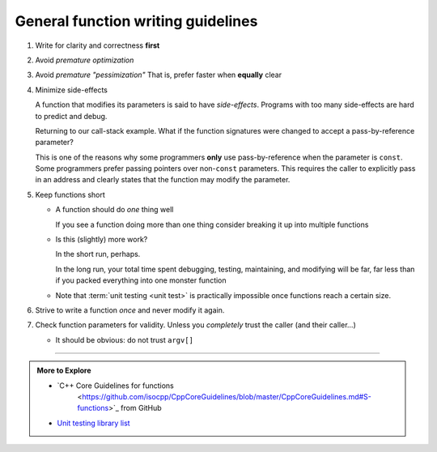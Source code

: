 ..  Copyright (C)  Dave Parillo.  Permission is granted to copy, distribute
    and/or modify this document under the terms of the GNU Free Documentation
    License, Version 1.3 or any later version published by the Free Software
    Foundation; with Invariant Sections being Forward, and Preface,
    no Front-Cover Texts, and no Back-Cover Texts.  A copy of
    the license is included in the section entitled "GNU Free Documentation
    License".
   
.. index:: function writing guidelines

General function writing guidelines
===================================
#. Write for clarity and correctness **first**
#. Avoid *premature optimization*
#. Avoid *premature "pessimization"*
   That is, prefer faster when **equally** clear
#. Minimize side-effects

   A function that modifies its parameters is said to have *side-effects*.
   Programs with too many side-effects are hard to predict and debug.

   Returning to our call-stack example.
   What if the function signatures were changed to accept a pass-by-reference parameter?

   .. tabbed:: side_effects

      .. tab:: Side effects

         .. code-block:: cpp

            void dig(double& x);
            void deeper(double& x);

         Given that the names of these functions provide no insight to their purpose,
         there is no way to know without inspecting the source if
         the variable x is modified when passed to these functions.

         .. code-block:: cpp

            void dig(double& val) {
              std::cout << "Digging...\n";
              val /= 2;
              deeper(val);
              std::cout << "Done digging...\n";
            }

            Unless it's obvious from the name of the function,
            side effects are almost always unexpected.

      .. tab:: Run It

         .. activecode:: functions_guidelines_side_effects_ac
            :language: cpp
            :compileargs: ['-Wall', '-Wextra', '-pedantic', '-std=c++11']
            :nocodelens: 

            #include <iostream>

            void dig(double& val);
            void deeper(double& val);

            int main() {
              double pi = 3.14159;
              std::cout << "in main.\npi = " << pi << '\n';
              dig(pi);

              std::cout << "Returned to main.\npi = " << pi << '\n';
              return 0;
            }

            void dig(double& val) {
              std::cout << "Digging...\n";
              val = val * 2;
              deeper(val);
              std::cout << "Done digging...\n";
            }

            void deeper(double& val) {
              val -= 1;
              std::cout << "now even deeper....\n";
            }

   This is one of the reasons why some programmers **only** use pass-by-reference
   when the parameter is ``const``.
   Some programmers prefer passing pointers over non-``const`` parameters.
   This requires the caller to explicitly pass in an address and 
   clearly states that the function may modify the parameter.

#. Keep functions short

   - A function should do *one* thing well

     If you see a function doing more than one thing
     consider breaking it up into multiple functions

   - Is this (slightly) more work?

     In the short run, perhaps.

     In the long run, your total time spent
     debugging, testing, maintaining, and modifying
     will be far, far less than if you packed everything into one monster function


   - Note that :term:`unit testing <unit test>` is practically impossible 
     once functions reach a certain size.

#. Strive to write a function *once* and never modify it again.
#. Check function parameters for validity.
   Unless you *completely* trust the caller (and their caller...)

   - It should be obvious: do not trust ``argv[]``


.. index::
   pair: video; function returns

.. youtube:: 9mWWNYRHAIQ
   :http: https


-----

.. admonition:: More to Explore

   - `C++ Core Guidelines for functions 
      <https://github.com/isocpp/CppCoreGuidelines/blob/master/CppCoreGuidelines.md#S-functions>`_
      from GitHub

   - `Unit testing library list <https://en.cppreference.com/w/cpp/links/libs#Testing>`__


